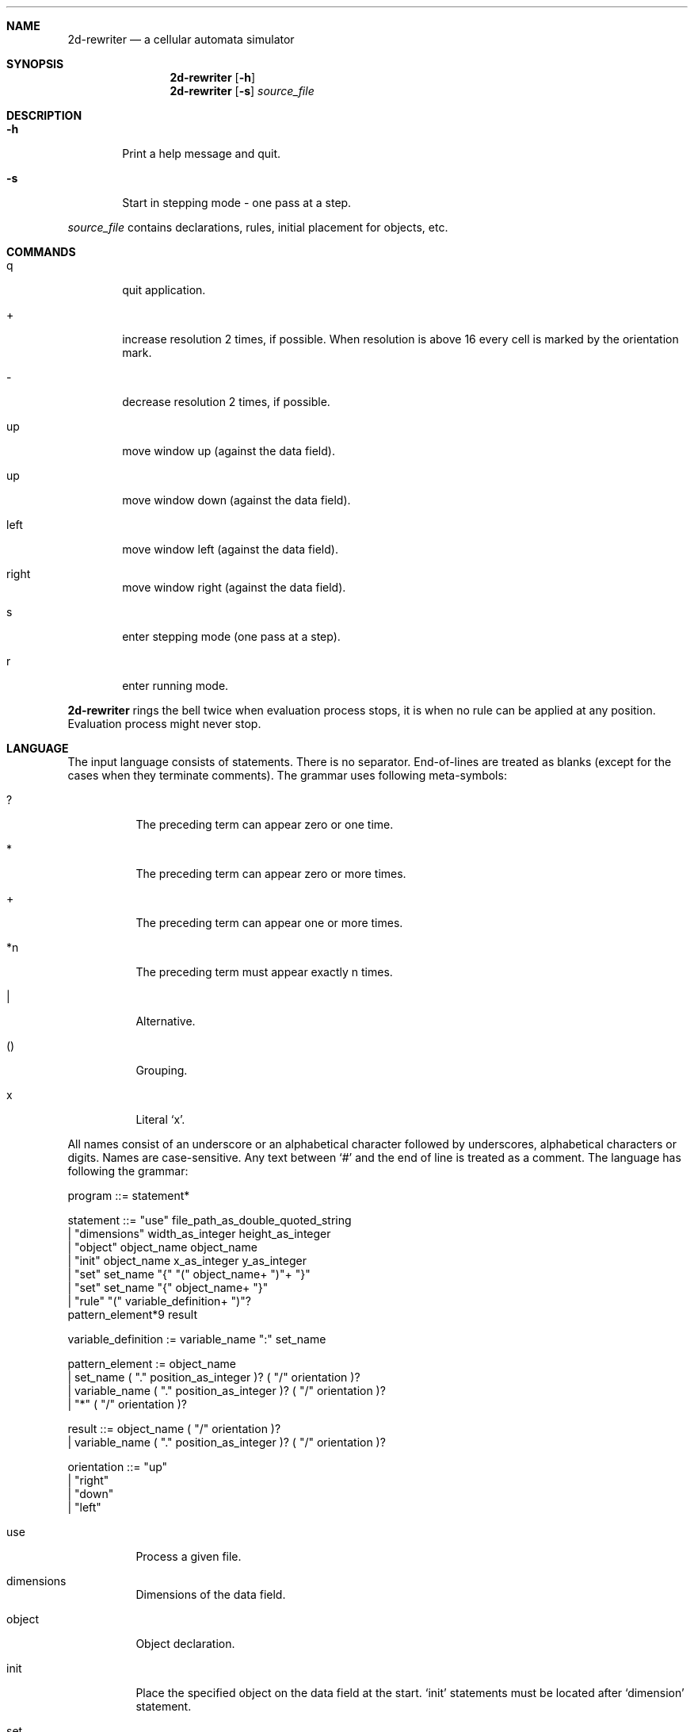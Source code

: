 .\"-
.\" Copyright (c) 2007,2008 Igor Serikov iserikov@acm.org
.\"
.\" Permission to use, copy, modify, distribute, and sell this software and its
.\" documentation for any purpose is hereby granted without fee, provided that
.\" the above copyright notice appear in all copies and that both that
.\" copyright notice and this permission notice appear in supporting
.\" documentation. The copyright holders make no representations about the 
.\" suitability of this software for any purpose.  It is provided "as is"
.\" without express or implied warranty.
.\"
.\" THE COPYRIGHT HOLDERS DISCLAIM ALL WARRANTIES WITH REGARD TO THIS SOFTWARE,
.\" INCLUDING ALL IMPLIED WARRANTIES OF MERCHANTABILITY AND FITNESS, IN NO
.\" EVENT SHALL THE COPYRIGHT HOLDERS BE LIABLE FOR ANY SPECIAL, INDIRECT OR
.\" CONSEQUENTIAL DAMAGES OR ANY DAMAGES WHATSOEVER RESULTING FROM LOSS OF USE,
.\" DATA OR PROFITS, WHETHER IN AN ACTION OF CONTRACT, NEGLIGENCE OR OTHER
.\" TORTIOUS ACTION, ARISING OUT OF OR IN CONNECTION WITH THE USE OR
.\" PERFORMANCE OF THIS SOFTWARE.
.\"
.Dd February 18, 2008
.Dt 2d-rewriter l
.Sh NAME
.Nm 2d-rewriter
.Nd a cellular automata simulator
.Sh SYNOPSIS
.Nm
.Op Fl h
.Nm
.Op Fl s
.Ar source_file
.Sh DESCRIPTION
.Bl -tag -width flag
.It Fl h
Print a help message and quit.
.It Fl s
Start in stepping mode - one pass at a step.
.El
.Pp
.Ar source_file
contains declarations, rules, initial placement for objects, etc.
.Sh COMMANDS
.Bl -tag -width flag
.It q
quit application.
.It +
increase resolution 2 times, if possible. When resolution is above 16 every cell is marked by
the orientation mark.
.It -
decrease resolution 2 times, if possible.
.It up
move window up (against the data field).
.It up
move window down (against the data field).
.It left
move window left (against the data field).
.It right
move window right (against the data field).
.It s
enter stepping mode (one pass at a step).
.It r
enter running mode.
.El
.Pp
.Nm
rings the bell twice when evaluation process stops, it is when no rule can be applied at
any position. Evaluation process might never stop.
.Sh LANGUAGE
The input language consists of statements. There is no separator. End-of-lines are treated 
as blanks (except for the cases when they terminate comments). The grammar uses following 
meta-symbols:
.Bl -tag
.It ?
The preceding term can appear zero or one time.
.It *
The preceding term can appear zero or more times.
.It +
The preceding term can appear one or more times.
.It *n
The preceding term must appear exactly n times.
.It |
Alternative.
.It ()
Grouping.
.It "x"
Literal `x'.
.El
.Pp
All names consist of an underscore or an alphabetical character followed by underscores, 
alphabetical characters or digits. Names are case-sensitive. Any text between `#' and the
end of line is treated as a comment. The language has following the grammar:
.Bd -unfilled

program   ::=          statement*

statement ::=          "use" file_path_as_double_quoted_string
                     | "dimensions" width_as_integer height_as_integer
                     | "object" object_name object_name
                     | "init" object_name x_as_integer y_as_integer
                     | "set" set_name "{" "(" object_name+ ")"+ "}"
                     | "set" set_name "{" object_name+ "}"
                     | "rule" "(" variable_definition+ ")"? 
                         pattern_element*9 result

variable_definition := variable_name ":" set_name

pattern_element :=     object_name
                     | set_name      ( "." position_as_integer )? ( "/" orientation )?
                     | variable_name ( "." position_as_integer )? ( "/" orientation )?
                     | "*" ( "/" orientation )?

result ::=             object_name ( "/" orientation )?
                     | variable_name ( "." position_as_integer )? ( "/" orientation )?

orientation ::=          "up"
                     | "right"
                     | "down"
                     | "left"
.Ed
.Bl -tag
.It use
Process a given file.
.It dimensions
Dimensions of the data field.
.It object
Object declaration.
.It init
Place the specified object on the data field at the start. `init' statements must be located
after `dimension' statement.
.It set
Declaration of an object set. Every tuple in the set must contain the same number of objects.
There is a short form where every tuple consists of just one object.
.It rule
Matching rule definition. The following table shows correspondence between positions
of elements in a pattern and 2D positions (relative to the orientation) that they will be applied
to:
.Pp
.Bd -unfilled
up_left    up      up_right
left       center  right
down_left  down    down_right
.Ed
.Pp
Line breaks do not matter but I encourage to use them for clarity. Every pattern is tried in
4 orientations obtained by rotation. Rules will be tried in the order they are written. 
Object orientation specifies the orientation of the object against the pattern and is checked
only when specified. If all pattern elements match, the central object will be replaced by 
`result'. Orientation of the `result' is specified against the pattern orientation as well and
would be defaulted to "up", if omitted. Borders are immutable. As a result of matching process
every used variable will be set to a particlular tuple of the set. `position' refers to a position
in the tuple, omitting the specification sets position to 0. For example, if there is a variable
defined as `X:aset' and there are pattern elements X.0 and X.1 then match would succeed if set
`aset' contains a tuple that has a matched object at position 0 and a matched object at position
1. The same variable can be used to specify `result'. For example, specification X.2 will refer
to an object at position 2 of the tuple that was found in the match. Using sets allows to reduce
the total number of patterns significantly. If `result' refers to a variable it must be a
variable that was previously mentioned in some pattern element. This prevents well-known
"use of uninitialized variable" condition but does not eliminate an ambiguity if there is more
than one tuple allowed by the match.
.El
.Pp
Objects `border' and `ground' must be specified. The first one will be used for the borders
and the second one for the empty space (for every cell that does not have an object placed into
it using `init' statements).
.Pp
.Nm
works by making passes through the data field. On every pass a set of modifications is 
generated using the existing data. Then, these modifications will be applied and a new 
pass will follow. This algorithm eliminates dependency on the evaluation order.
.Sh EXAMPLES
See examples installed into into `examples' directory of your system. It is something like
/usr/local/share/examples/2d-rewtiter.
.Sh ALGORITHM
Current implementation uses OBJECT * POSITION -> TUPLE_IDs_BITMAP table and bitmap AND 
operation to calculate a set of qualifying tuples for a variable. If the set is empty, then
match fails.
To obtain an object for `result' the program uses TUPLE_ID * POSITION -> OBJECT table.
.Sh AUTHORS
.An "Igor Serikov" 
.Aq iserikov@acm.org
